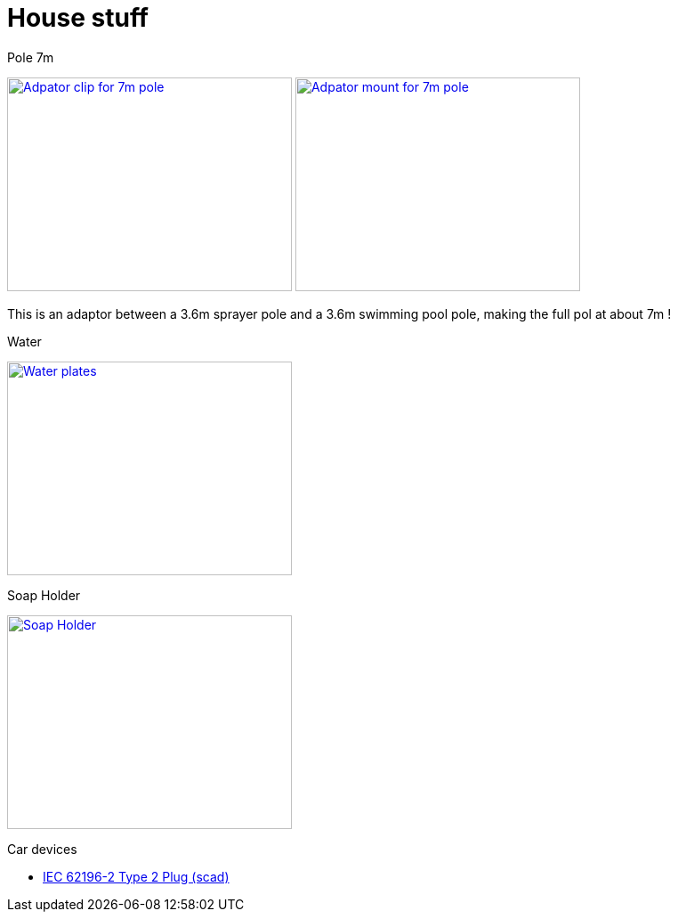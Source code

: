 = House stuff

.Pole 7m
image:{rootdir}/models/house/images/adaptor-7m-pole-clip.png[Adpator clip for 7m pole,320,240,link="{giturl}/models/house/adaptor-7m-pole.scad"] image:{rootdir}/models/house/images/adaptor-7m-pole-top.png[Adpator mount for 7m pole,320,240,link="{giturl}/models/house/adaptor-7m-pole.scad"]

This is an adaptor between a 3.6m sprayer pole and a 3.6m swimming pool pole, making the full pol at about 7m !

.Water
image:{rootdir}/models/house/images/plates.png[Water plates,320,240,link="{giturl}/models/house/plates.scad"]

.Soap Holder
image:{rootdir}/models/house/soap-holder.png[Soap Holder,320,240,link="{giturl}/models/house/soap-holder.scad"]

.Car devices
* link:https://www.thingiverse.com/thing:1767964[IEC 62196-2 Type 2 Plug (scad)]